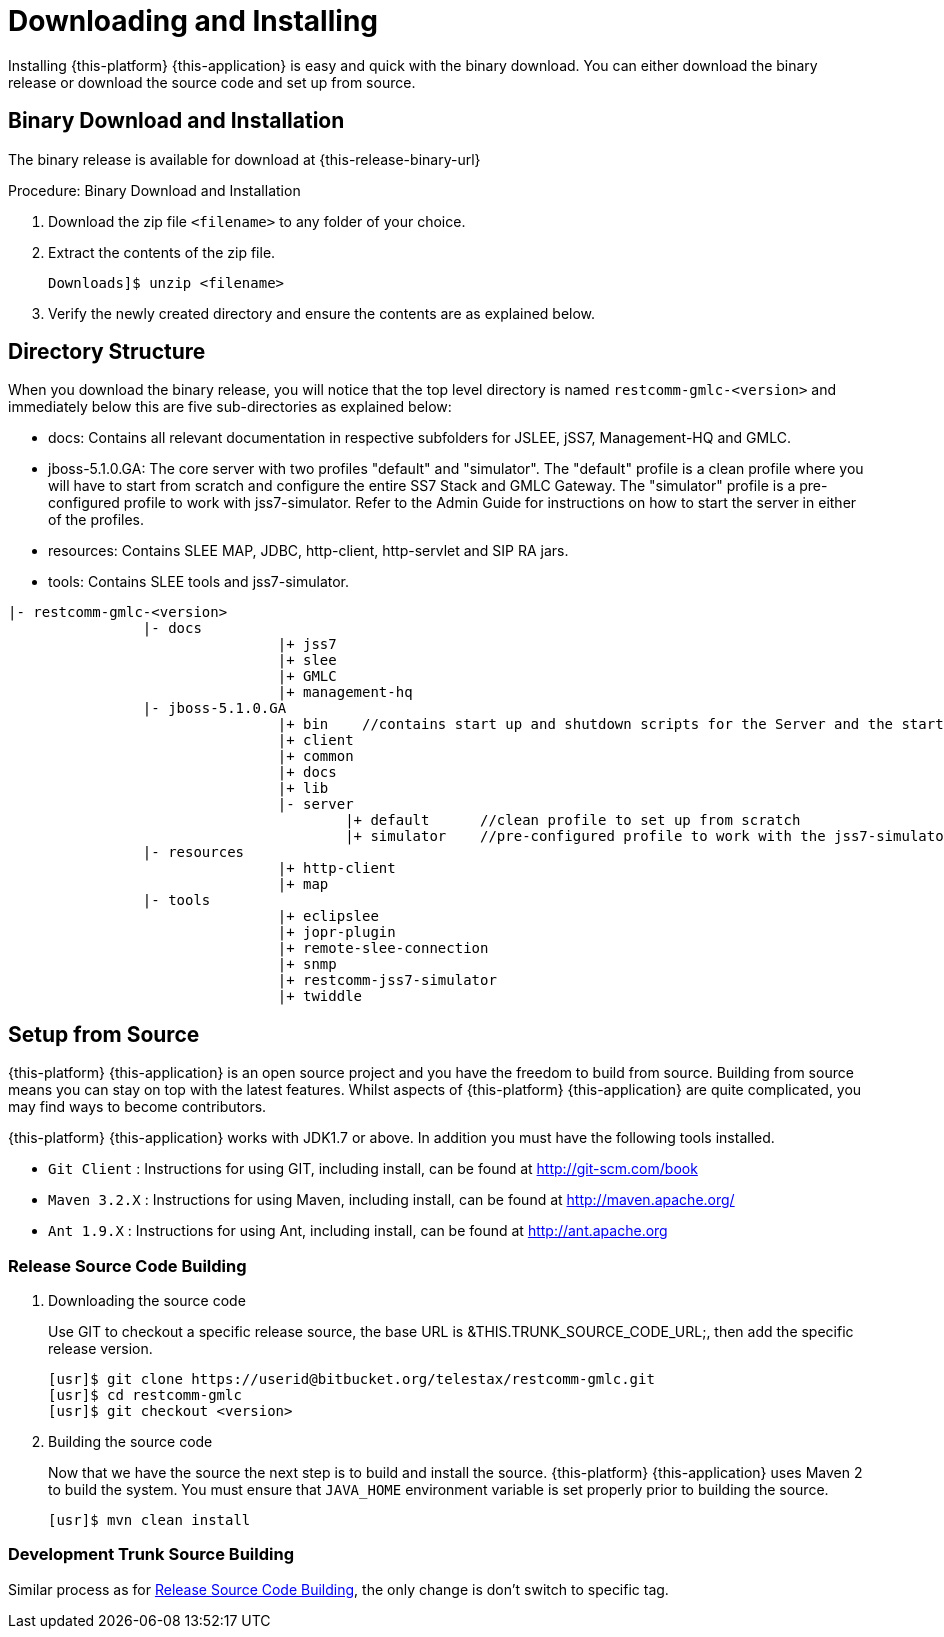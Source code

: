 [[_setup_downloading]]
= Downloading and Installing

Installing {this-platform} {this-application} is easy and quick with the binary download.
You can either download the binary release or download the source code and set up from source.

[[_downloading_binary]]
== Binary Download and Installation

The binary release is available for download at {this-release-binary-url} 

.Procedure: Binary Download and Installation
. Download the zip file `<filename>` to any folder of your choice. 
. Extract the contents of the zip file. 
+
----
Downloads]$ unzip <filename>
----						
. Verify the newly created directory and ensure the contents are as explained below.

[[_dir_structure]]
== Directory Structure

When you download the binary release, you will notice that the top level directory is named `restcomm-gmlc-<version>` and immediately below this are five sub-directories as explained below: 

* docs: Contains all relevant documentation in respective subfolders for JSLEE, jSS7, Management-HQ and GMLC.
* jboss-5.1.0.GA: The core server with two profiles "default" and "simulator". The "default" profile is a clean profile where you will have to start from scratch and configure the entire SS7 Stack and GMLC Gateway.
  The "simulator" profile is a pre-configured profile to work with jss7-simulator.
  Refer to the Admin Guide for instructions on how to start the server in either of the profiles.
* resources: Contains SLEE MAP, JDBC, http-client, http-servlet and SIP RA jars.
* tools: Contains SLEE tools and jss7-simulator.

----

|- restcomm-gmlc-<version>
		|- docs
				|+ jss7
				|+ slee
				|+ GMLC
				|+ management-hq
		|- jboss-5.1.0.GA
				|+ bin    //contains start up and shutdown scripts for the Server and the start up script for Shell.
				|+ client
				|+ common
				|+ docs
				|+ lib
				|- server
					|+ default	//clean profile to set up from scratch
					|+ simulator	//pre-configured profile to work with the jss7-simulator
		|- resources
				|+ http-client
				|+ map
		|- tools
				|+ eclipslee
				|+ jopr-plugin
				|+ remote-slee-connection
				|+ snmp
				|+ restcomm-jss7-simulator
				|+ twiddle
----

[[_source_code]]
== Setup from Source 

{this-platform} {this-application} is an open source project and you have the freedom to build from source.
Building from source means you can stay on top with the latest features.
Whilst aspects of {this-platform} {this-application} are quite  complicated, you may find ways to become contributors.

{this-platform} {this-application} works with JDK1.7 or above.
In addition you must have the following tools installed.
 

* `Git Client` : Instructions for using GIT, including install, can be found at http://git-scm.com/book
* `Maven 3.2.X` : Instructions for using Maven, including install, can be found at http://maven.apache.org/
* `Ant 1.9.X` : Instructions for using Ant, including install, can be found at http://ant.apache.org


[[_source_building]]
=== Release Source Code Building


. Downloading the source code
+
Use GIT to checkout a specific release source, the base URL is &THIS.TRUNK_SOURCE_CODE_URL;, then add the specific release version. 
+
[source]
----

[usr]$ git clone https://userid@bitbucket.org/telestax/restcomm-gmlc.git
[usr]$ cd restcomm-gmlc
[usr]$ git checkout <version>
----

. Building the source code
+
Now that we have the source the next step is to build and install the source.
 {this-platform} {this-application} uses Maven 2 to build the system.
You must ensure that `JAVA_HOME` environment variable is set properly prior to building the source.
+
[source]
----

[usr]$ mvn clean install
----


[[_trunk_source_building]]
=== Development Trunk Source Building

Similar process as for <<_source_building>>, the only change is don't switch to specific tag. 
